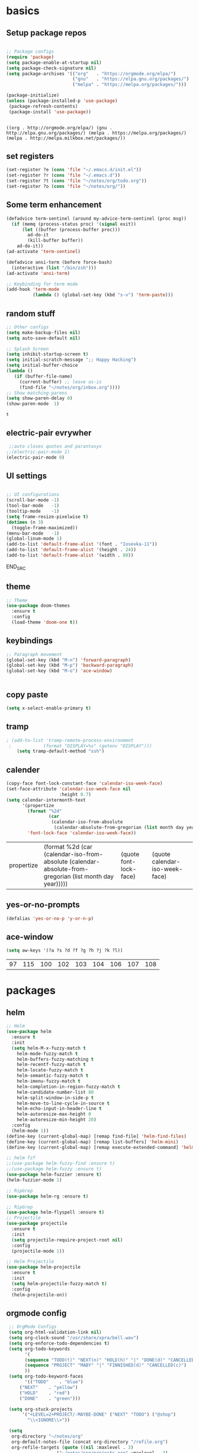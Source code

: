
* basics
** Setup package repos 
 #+BEGIN_SRC emacs-lisp

 ;; Package configs
 (require 'package)
 (setq package-enable-at-startup nil)
 (setq package-check-signature nil)
 (setq package-archives '(("org"   . "https://orgmode.org/elpa/")
                          ("gnu"   . "https://elpa.gnu.org/packages/")
                          ("melpa" . "https://melpa.org/packages/"))) 

 (package-initialize)
 (unless (package-installed-p 'use-package)
  (package-refresh-contents)
  (package-install 'use-package))


 #+END_SRC

 #+RESULTS:
 : ((org . http://orgmode.org/elpa/) (gnu . http://elpa.gnu.org/packages/) (melpa . https://melpa.org/packages/) (melpa . http://melpa.milkbox.net/packages/))

** set registers 
 #+BEGIN_SRC emacs-lisp
 (set-register ?e (cons 'file "~/.emacs.d/init.el"))
 (set-register ?r (cons 'file "~/.emacs.d"))
 (set-register ?t (cons 'file "~/notes/org/todo.org"))
 (set-register ?o (cons 'file "~/notes/org/"))

 #+END_SRC

** Some term enhancement
 #+BEGIN_SRC emacs-lisp
 (defadvice term-sentinel (around my-advice-term-sentinel (proc msg))
   (if (memq (process-status proc) '(signal exit))
       (let ((buffer (process-buffer proc)))
         ad-do-it
         (kill-buffer buffer))
     ad-do-it))
 (ad-activate 'term-sentinel)

 (defadvice ansi-term (before force-bash)
   (interactive (list "/bin/zsh")))
 (ad-activate 'ansi-term)

 ;; Keybinding for term mode
 (add-hook 'term-mode
           (lambda () (global-set-key (kbd "s-v") 'term-paste)))

 #+END_SRC

** random stuff
 #+BEGIN_SRC emacs-lisp
 ;; Other configs
 (setq make-backup-files nil)
 (setq auto-save-default nil)

 ;; Splash Screen
 (setq inhibit-startup-screen t)
 (setq initial-scratch-message ";; Happy Hacking")
 (setq initial-buffer-choice
 (lambda ()
    (if (buffer-file-name)
      (current-buffer) ;; leave as-is
      (find-file "~/notes/org/inbox.org"))))
 ;; Show matching parens
 (setq show-paren-delay 0)
 (show-paren-mode  1)
 
 #+END_SRC

 #+RESULTS:
 : t

** electric-pair evrywher
 #+BEGIN_SRC emacs-lisp
 ;;auto closes quotes and parantasys
;;(electric-pair-mode 1)
(electric-pair-mode 0)
 #+END_SRC
** UI settings
 #+BEGIN_SRC emacs-lisp

 ;; UI configurations
 (scroll-bar-mode -1)
 (tool-bar-mode   -1)
 (tooltip-mode    -1)
 (setq frame-resize-pixelwise t)
 (dotimes (n 3)
   (toggle-frame-maximized))
 (menu-bar-mode   -1)
 (global-linum-mode 1)
 (add-to-list 'default-frame-alist '(font . "Iosevka-11"))
 (add-to-list 'default-frame-alist '(height . 24))
 (add-to-list 'default-frame-alist '(width . 80))

 #+END_SRC
 END_SRC

** theme
 #+BEGIN_SRC emacs-lisp
 ;; Theme
 (use-package doom-themes
   :ensure t
   :config
   (load-theme 'doom-one t))

 #+END_SRC
** keybindings
 #+BEGIN_SRC emacs-lisp
 ;; Paragraph movement
 (global-set-key (kbd "M-n") 'forward-paragraph)
 (global-set-key (kbd "M-p") 'backward-paragraph)
 (global-set-key (kbd "M-o") 'ace-window)


 #+END_SRC
** copy paste
 #+BEGIN_SRC emacs-lisp
 (setq x-select-enable-primary t)
 #+END_SRC
** tramp
 #+BEGIN_SRC emacs-lisp
; (add-to-list 'tramp-remote-process-environment
 ;            (format "DISPLAY=%s" (getenv "DISPLAY")))
    (setq tramp-default-method "ssh")

 #+END_SRC
** calender
 #+BEGIN_SRC emacs-lisp
(copy-face font-lock-constant-face 'calendar-iso-week-face)
(set-face-attribute 'calendar-iso-week-face nil
                    :height 0.7)
(setq calendar-intermonth-text
      '(propertize
        (format "%2d"
                (car
                 (calendar-iso-from-absolute
                  (calendar-absolute-from-gregorian (list month day year)))))
        'font-lock-face 'calendar-iso-week-face))
 #+END_SRC

 #+RESULTS:
 | propertize | (format %2d (car (calendar-iso-from-absolute (calendar-absolute-from-gregorian (list month day year))))) | (quote font-lock-face) | (quote calendar-iso-week-face) |
** yes-or-no-prompts
 #+BEGIN_SRC emacs-lisp
 (defalias 'yes-or-no-p 'y-or-n-p)
 #+END_SRC
** ace-window
 #+BEGIN_SRC emacs-lisp
 (setq aw-keys '(?a ?s ?d ?f ?g ?h ?j ?k ?l))
 #+END_SRC

 #+RESULTS:
 | 97 | 115 | 100 | 102 | 103 | 104 | 106 | 107 | 108 |
 
* packages
** helm
 #+BEGIN_SRC emacs-lisp
 ;; Helm
 (use-package helm
   :ensure t
   :init
   (setq helm-M-x-fuzzy-match t
	 helm-mode-fuzzy-match t
	 helm-buffers-fuzzy-matching t
	 helm-recentf-fuzzy-match t
	 helm-locate-fuzzy-match t
	 helm-semantic-fuzzy-match t
	 helm-imenu-fuzzy-match t
	 helm-completion-in-region-fuzzy-match t
	 helm-candidate-number-list 80
	 helm-split-window-in-side-p t
	 helm-move-to-line-cycle-in-source t
	 helm-echo-input-in-header-line t
	 helm-autoresize-max-height 0
	 helm-autoresize-min-height 20)
   :config
   (helm-mode 1))
 (define-key (current-global-map) [remap find-file] 'helm-find-files)
 (define-key (current-global-map) [remap list-buffers] 'helm-mini)
 (define-key (current-global-map) [remap execute-extended-command] 'helm-M-x)

 ;; helm fzf
 ;;(use-package helm-fuzzy-find :ensure t)
 ;;(use-package helm-fuzzy :ensure t)
 (use-package helm-fuzzier :ensure t)
 (helm-fuzzier-mode 1)

 ;; RipGrep
 (use-package helm-rg :ensure t)

 ;; RipGrep
 (use-package helm-flyspell :ensure t) 
 ;; Projectile
 (use-package projectile
   :ensure t
   :init
   (setq projectile-require-project-root nil)
   :config
   (projectile-mode 1))

 ;; Helm Projectile
 (use-package helm-projectile
   :ensure t
   :init
   (setq helm-projectile-fuzzy-match t)
   :config
   (helm-projectile-on))

 #+END_SRC
** orgmode config
 #+BEGIN_SRC emacs-lisp
 ;; OrgMode Configs
 (setq org-html-validation-link nil)
 (setq org-clock-sound "/usr/share/xpra/bell.wav") 
 (setq org-enforce-todo-dependencies t)
 (setq org-todo-keywords
       '(
       (sequence "TODO(t)" "NEXT(n)" "HOLD(h)" "|" "DONE(d)" "CANCELLED(c)")
       (sequence "PROJECT" "MABY" "|" "FINNISHED(d)" "CANCELLED(c)")
       ))
 (setq org-todo-keyword-faces
       '(("TODO"    . "blue")
	 ("NEXT"    . "yellow")
	 ("HOLD"    . "red")
	 ("DONE"    . "green")))
	
 (setq org-stuck-projects
      '("+LEVEL=2+PROJECT/-MAYBE-DONE" ("NEXT" "TODO") ("@shop")
        "\\<IGNORE\\>"))

 (setq
  org-directory "~/notes/org"
  org-default-notes-file (concat org-directory "/refile.org")
  org-refile-targets (quote ((nil :maxlevel . 3)
 			       ("~/notes/org/projects.org" :maxlevel . 3)
 			       ("~/notes/org/tickler.org" :maxlevel . 3)
 			       ("~/notes/org/shopping.org" :maxlevel . 3)
 			       ("~/notes/org/inbox.org" :maxlevel . 3)
 			       ("~/notes/org/somedayMaby.org" :maxlevel . 3)))
)
(setq org-agenda-files (list org-directory))
  
 (define-key global-map (kbd "C-c t")
   (lambda () (interactive) (org-capture nil "t")))
       
 (define-key global-map (kbd "C-c c")
   (lambda () (interactive) (org-capture nil )))
      
 (org-babel-do-load-languages
   'org-babel-load-languages
   '((python . t) (shell . t)))
   
 (defun my-org-confirm-babel-evaluate (lang body)
   (not (member lang '("C" "clojure" "shell" "python" "plantuml" "emacs-lisp"))))
 (setq org-confirm-babel-evaluate 'my-org-confirm-babel-evaluate)
 
 (add-hook 'org-babel-after-execute-hook 'org-redisplay-inline-images)
 
 (defun my-org-mode-settings ()
   (toggle-word-wrap)
   (toggle-truncate-lines))
(add-hook 'org-mode-hook 'my-org-mode-settings)
 
(define-key global-map (kbd "M-v")
   (lambda () (interactive) (org-babel-execute-src-block)))
 #+END_SRC

 #+RESULTS:
 | lambda | nil | (interactive) | (org-babel-execute-src-block) |
** org tag helm fix test
 #+BEGIN_SRC emacs-lisp
 
(add-to-list 'helm-completing-read-handlers-alist '(org-capture . aj/org-completing-read-tags))
(add-to-list 'helm-completing-read-handlers-alist '(org-set-tags . aj/org-completing-read-tags))

(defun aj/org-completing-read-tags (prompt coll pred req initial hist def inh)
  (if (not (string= "Tags: " prompt))
      ;; Not a tags prompt.  Use normal completion by calling
      ;; `org-icompleting-read' again without this function in
      ;; `helm-completing-read-handlers-alist'
      (let ((helm-completing-read-handlers-alist (rassq-delete-all
                                                  'aj/org-completing-read-tags
                                                  helm-completing-read-handlers-alist)))
        (org-icompleting-read prompt coll pred req initial hist def inh))
    ;; Tags prompt
    (let* ((initial (and (stringp initial)
                         (not (string= initial ""))
                         initial))
           (curr (when initial
                   (org-split-string initial ":")))
           (table (org-uniquify
                   (mapcar 'car org-last-tags-completion-table)))
           (table (if curr
                      ;; Remove current tags from list
                      (cl-delete-if (lambda (x)
                                      (member x curr))
                                    table)
                    table))
           (prompt (if initial
                       (concat "Tags " initial)
                     prompt)))
      (concat initial (mapconcat 'identity
                                 (nreverse (aj/helm-completing-read-multiple
                                            prompt table pred nil nil hist def
                                            t "Org tags" "*Helm org tags*" ":"))
                                 ":")))))

(defun aj/helm-completing-read-multiple (prompt choices
                                                &optional predicate require-match initial-input hist def
                                                inherit-input-method name buffer sentinel)
  "Read multiple items with `helm-completing-read-default-1'. Reading stops
when the user enters SENTINEL. By default, SENTINEL is
\"*done*\". SENTINEL is disambiguated with clashing completions
by appending _ to SENTINEL until it becomes unique. So if there
are multiple values that look like SENTINEL, the one with the
most _ at the end is the actual sentinel value. See
documentation for `ido-completing-read' for details on the
other parameters."
  (let ((sentinel (or sentinel "*done*"))
        this-choice res done-reading)
    ;; Uniquify the SENTINEL value
    (while (cl-find sentinel choices)
      (setq sentinel (concat sentinel "_")))
    (setq choices (cons sentinel choices))
    ;; Read choices
    (while (not done-reading)
      (setq this-choice (helm-completing-read-default-1 prompt choices
                                                        predicate require-match initial-input hist def
                                                        inherit-input-method name buffer nil t))
      (if (equal this-choice sentinel)
          (setq done-reading t)
        (setq res (cons this-choice res))
        (setq prompt (concat prompt this-choice ":"))))
    res))
 #+END_SRC

 #+RESULTS:
 : aj/helm-completing-read-multiple
   
** org capture templates
 #+BEGIN_SRC emacs-lisp

 (setq org-capture-templates
       '(("t" "Todo" entry (file "~/notes/org/inbox.org")
          "* TODO %?\n  %i\n  %a")
         ("j" "Journal" entry (file+datetree "~/notes/personal/journal.org")
          "* %?\nEntered on %U\n  %i\n  %a"))) 
 (define-key global-map (kbd "C-c x")
   (lambda () (interactive) (org-capture)))
 #+END_SRC
** org agenda
 #+BEGIN_SRC emacs-lisp
 (setq org-agenda-span 10)
	   
 (setq org-agenda-custom-commands 
      '(
	("W" "Weekly Review"
         ((agenda "" ((org-agenda-span 7))); review upcoming deadlines and appointments
                                           ; type "l" in the agenda to review logged items 
          (stuck "") ; review stuck projects as designated by org-stuck-projects
          (todo "PROJECT") ; review all projects (assuming you use todo keywords to designate projects)
          (todo "MAYBE") ; review someday/maybe items
          (todo "WAITING"))) ; review waiting items
         ;; ...other commands here
	 
	 
	 ("d" "Upcoming deadlines" agenda "" 
                ((org-agenda-time-grid nil)
                 (org-deadline-warning-days 365)        ;; [1]
                 (org-agenda-entry-types '(:deadline))  ;; [2]
                 ))
         ;; ...other commands here
	 
	 ("g" . "GTD contexts")
         ("go" "Office" tags-todo "office")
         ("gc" "Computer" tags-todo "computer")
         ("gp" "Phone" tags-todo "phone")
         ("gh" "Home" tags-todo "home")
         ("ge" "Errands" tags-todo "errands")
         ("G" "GTD Block Agenda"
         ((tags-todo "office")
          (tags-todo "computer")
          (tags-todo "phone")
          (tags-todo "home")
          (tags-todo "errands"))
         nil                      ;; i.e., no local settings
         ("~/next-actions.html")) ;; exports block to this file with C-c a e
       ;; ..other commands here
       
       ("p" . "Priorities")
        ("pa" "A items" tags-todo "+PRIORITY=\"A\"")
        ("pb" "B items" tags-todo "+PRIORITY=\"B\"")
        ("pc" "C items" tags-todo "+PRIORITY=\"C\"")
        ;; ...other commands here
	
	("c"  "Weekly schedule" agenda ""
        ((org-agenda-span 7)           ;; agenda will start in week view
        (org-agenda-repeating-timestamp-show-all t)   ;; ensures that repeating events appear on all relevant dates
        (org-agenda-entry-types '(:sheduled))  ;; [2]
        (org-agenda-entry-types '(:deadline) )))  ;; [2]
        ;(org-agenda-skip-function '(org-agenda-skip-entry-if '(:deadline) 'scheduled))))  
        ;; limits agenda view to timestamped items
        ;; ...other commands here
	
	("h" "Daily habits" 
         ((agenda ""))
         ((org-agenda-show-log t)
          (org-agenda-ndays 7)
          (org-agenda-log-mode-items '(state))
          (org-agenda-skip-function '(org-agenda-skip-entry-if 'notregexp ":habit:"))))
        ;; other commands here
	
	("P" "Printed agenda"
         ((agenda "" ((org-agenda-span 7)                      ;; overview of appointments
                      (org-agenda-start-on-weekday nil)         ;; calendar begins today
                      (org-agenda-repeating-timestamp-show-all t)
                      (org-agenda-entry-types '(:timestamp :sexp))))
          (agenda "" ((org-agenda-span 1)                      ; daily agenda
                      (org-deadline-warning-days 7)            ; 7 day advanced warning for deadlines
                      (org-agenda-todo-keyword-format "[ ]")
                      (org-agenda-scheduled-leaders '("" ""))
                      (org-agenda-prefix-format "%t%s")))
          (todo "TODO"                                          ;; todos sorted by context
                ((org-agenda-prefix-format "[ ] %T: ")
                 (org-agenda-sorting-strategy '(tag-up priority-down))
                 (org-agenda-todo-keyword-format "")
                 (org-agenda-overriding-header "\nTasks by Context\n------------------\n"))))
         ((org-agenda-with-colors nil)
          (org-agenda-compact-blocks t)
          (org-agenda-remove-tags t)
          (ps-number-of-columns 2)
           (ps-landscape-mode t))
         ("~/agenda.ps"))
        ;; other commands go here
        ))
 #+END_SRC

 #+RESULTS:
 : ((w Work alltodo  ((org-agenda-files (quote (~/unity-vr-bachelor/todo.org))) (org-agenda-sorting-strategy (quote (priority-up effort-down))))) (W Weekly Review ((agenda  ((org-agenda-span 7))) (stuck ) (todo PROJECT) (todo MAYBE) (todo WAITING))) (d Upcoming deadlines agenda  ((org-agenda-time-grid nil) (org-deadline-warning-days 365) (org-agenda-entry-types (quote (:deadline))))) (g . GTD contexts) (go Office tags-todo office) (gc Computer tags-todo computer) (gp Phone tags-todo phone) (gh Home tags-todo home) (ge Errands tags-todo errands) (G GTD Block Agenda ((tags-todo office) (tags-todo computer) (tags-todo phone) (tags-todo home) (tags-todo errands)) nil (~/next-actions.html)) (p . Priorities) (pa A items tags-todo +PRIORITY="A") (pb B items tags-todo +PRIORITY="B") (pc C items tags-todo +PRIORITY="C") (c Weekly schedule agenda  ((org-agenda-span 7) (org-agenda-repeating-timestamp-show-all t) (org-agenda-entry-types (quote (:sheduled))) (org-agenda-entry-types (quote (:deadline))))) (h Daily habits ((agenda )) ((org-agenda-show-log t) (org-agenda-ndays 7) (org-agenda-log-mode-items (quote (state))) (org-agenda-skip-function (quote (org-agenda-skip-entry-if (quote notregexp) :habit:))))) (P Printed agenda ((agenda  ((org-agenda-span 7) (org-agenda-start-on-weekday nil) (org-agenda-repeating-timestamp-show-all t) (org-agenda-entry-types (quote (:timestamp :sexp))))) (agenda  ((org-agenda-span 1) (org-deadline-warning-days 7) (org-agenda-todo-keyword-format [ ]) (org-agenda-scheduled-leaders (quote ( ))) (org-agenda-prefix-format %t%s))) (todo TODO ((org-agenda-prefix-format [ ] %T: ) (org-agenda-sorting-strategy (quote (tag-up priority-down))) (org-agenda-todo-keyword-format ) (org-agenda-overriding-header 
 : Tasks by Context
 : ------------------
 : )))) ((org-agenda-with-colors nil) (org-agenda-compact-blocks t) (org-agenda-remove-tags t) (ps-number-of-columns 2) (ps-landscape-mode t)) (~/agenda.ps)))

** htmlize
 #+BEGIN_SRC emacs-lisp
 
 (use-package htmlize
   :ensure t)
 #+END_SRC

 #+RESULTS:

** treemacs
 #+begin_src emacs-lisp

 ;;treemacs
 (use-package treemacs
   :ensure t
   :defer t
   :init
   (with-eval-after-load 'winum
     (define-key winum-keymap (kbd "M-0") #'treemacs-select-window))
   :config
   (progn
     (setq treemacs-collapse-dirs                 (if treemacs-python-executable 3 0)
           treemacs-deferred-git-apply-delay      0.5
           treemacs-directory-name-transformer    #'identity
           treemacs-display-in-side-window        t
           treemacs-eldoc-display                 t
           treemacs-file-event-delay              5000
           treemacs-file-extension-regex          treemacs-last-period-regex-value
           treemacs-file-follow-delay             0.2
           treemacs-file-name-transformer         #'identity
           treemacs-follow-after-init             t
           treemacs-git-command-pipe              ""
           treemacs-goto-tag-strategy             'refetch-index
           treemacs-indentation                   2
           treemacs-indentation-string            " "
           treemacs-is-never-other-window         nil
           treemacs-max-git-entries               5000
           treemacs-missing-project-action        'ask
           treemacs-no-png-images                 nil
           treemacs-no-delete-other-windows       t
           treemacs-project-follow-cleanup        nil
           treemacs-persist-file                  (expand-file-name ".cache/treemacs-persist" user-emacs-directory)
           treemacs-position                      'left
           treemacs-recenter-distance             0.1
           treemacs-recenter-after-file-follow    nil
           treemacs-recenter-after-tag-follow     nil
           treemacs-recenter-after-project-jump   'always
           treemacs-recenter-after-project-expand 'on-distance
           treemacs-show-cursor                   nil
           treemacs-show-hidden-files             t
           treemacs-silent-filewatch              nil
           treemacs-silent-refresh                nil
           treemacs-sorting                       'alphabetic-asc
           treemacs-space-between-root-nodes      nil
           treemacs-tag-follow-cleanup            t
           treemacs-tag-follow-delay              1.5
           treemacs-user-mode-line-format         nil
           treemacs-width                         35)

     ;; The default width and height of the icons is 22 pixels. If you are
     ;; using a Hi-DPI display, uncomment this to double the icon size.
     ;;(treemacs-resize-icons 44)

     (treemacs-follow-mode t)
     (treemacs-filewatch-mode t)
     (treemacs-fringe-indicator-mode t)
     (pcase (cons (not (null (executable-find "git")))
                  (not (null treemacs-python-executable)))
       (`(t . t)
	(treemacs-git-mode 'deferred))
       (`(t . _)
	(treemacs-git-mode 'simple))))
   :bind
   (:map global-map
         ("M-0"       . treemacs-select-window)
         ("C-x t 1"   . treemacs-delete-other-windows)
         ("C-x t t"   . treemacs)
         ("C-x t B"   . treemacs-bookmark)
         ("C-x t C-t" . treemacs-find-file)
         ("C-x t M-t" . treemacs-find-tag)))

 (use-package treemacs-evil
   :after treemacs evil
   :ensure t)

 (use-package treemacs-projectile
   :after treemacs projectile
   :ensure t)

 (use-package treemacs-icons-dired
   :after treemacs dired
   :ensure t
   :config (treemacs-icons-dired-mode))

 (use-package treemacs-magit
   :after treemacs magit
   :ensure t)

 (use-package treemacs-persp
   :after treemacs persp-mode
   :ensure t
   :config (treemacs-set-scope-type 'Perspectives))
 #+END_SRC

 #+RESULTS:
 
#+BEGIN_SRC emacs-lisp
(with-eval-after-load 'treemacs

  (defun treemacs-ignore-example (filename absolute-path)
    (or (string-equal filename "__pycache__")
        (string-equal filename ".mypy_cache")
        (string-equal filename ".idea")
        (string-equal filename ".vscode")
        (string-prefix-p "/x/y/z/" absolute-path)
        (string-suffix-p "org_archive" filename)
        (string-suffix-p "meta" filename)))

  (add-to-list 'treemacs-ignored-file-predicates #'treemacs-ignore-example))
    
 (with-eval-after-load 'treemacs
  (add-to-list 'treemacs-pre-file-insert-predicates #'treemacs-is-file-git-ignored?))
    
 #+END_SRC

 #+RESULTS:
 | treemacs-is-file-git-ignored? |

** Evil mode 
#+BEGIN_SRC emacs-lisp
;; Vim mode
(use-package evil
  :ensure t
  :init
  (setq evil-want-integration t) ;; This is optional since it's already set to t by default.
  (setq evil-want-keybinding nil)
  :config
  (evil-mode 1))

(use-package evil-escape
  :ensure t
  :init
  (setq-default evil-escape-key-sequence "jk")
  :config
  (evil-escape-mode 1))

(use-package evil-collection
  :after evil
  :ensure t
  :config
  (evil-collection-init))
;; Anzu for search matching
(use-package anzu
  :ensure t
  :config
  (global-anzu-mode 1)
  (global-set-key [remap query-replace-regexp] 'anzu-query-replace-regexp)
  (global-set-key [remap query-replace] 'anzu-query-replace))

#+END_SRC
** evil-org
 #+BEGIN_SRC emacs-lisp
 (use-package evil-org
   :ensure t
   :after org
   :config
   (add-hook 'org-mode-hook 'evil-org-mode)
   (add-hook 'evil-org-mode-hook
             (lambda ()
               (evil-org-set-key-theme)))
   (require 'evil-org-agenda)
   (evil-org-agenda-set-keys))
 ;;keybind
 (global-set-key (kbd "C-c a") 'org-agenda)

 ;; autosave org evry 30 sec
 (add-hook 'auto-save-hook 'org-save-all-org-buffers)

 #+END_SRC
** spelling
 #+BEGIN_SRC emacs-lisp
 ;; spelling
 (add-to-list 'ispell-local-dictionary-alist '("norsk-hunspell"
                                               "[[:alpha:]]"
                                               "[^[:alpha:]]"
                                               "[']"
                                               t
                                               ("-d" "nb_NO"); Dictionary file name
                                               nil
                                               iso-8859-1))

 (add-to-list 'ispell-local-dictionary-alist '("english-hunspell"
                                               "[[:alpha:]]"
                                               "[^[:alpha:]]"
                                               "[']"
                                               t
                                               ("-d" "en_US-large")
                                               nil
                                               iso-8859-1))
 (with-eval-after-load "ispell"
   (setq ispell-program-name "hunspell") 
   (ispell-set-spellchecker-params)
   (ispell-hunspell-add-multi-dic "nb_NO,en_US")
   (setq ispell-dictionary "nb_NO,en_US")
   )

 #+END_SRC
 #+BEGIN_SRC emacs-lisp
 (define-key flyspell-mode-map (kbd "C-;") 'helm-flyspell-correct) 
 (define-key flyspell-mode-map (kbd "C-Ø") 'helm-flyspell-correct) 
 (define-key flyspell-mode-map (kbd "C-ø") 'helm-flyspell-correct)
 (defun flyspell-helm-correct-prev ()
   (interactive)
   (evil-prev-flyspell-error 1)
   (helm-flyspell-correct))

 (defun flyspell-helm-correct-next ()
   (interactive)
   (evil-next-flyspell-error 1)
   (helm-flyspell-correct))

 (evil-define-key  'normal  'global  (kbd "[s") 'flyspell-helm-correct-prev)
 (evil-define-key  'normal  'global  (kbd "M-[") 'flyspell-auto-correct-previous-word)
 (evil-define-key  'normal  'global  (kbd "M-å") 'flyspell-auto-correct-previous-word)
 (evil-define-key  'insert  'global  (kbd "M-[") 'flyspell-auto-correct-previous-word)
 (evil-define-key  'insert  'global  (kbd "M-å") 'flyspell-auto-correct-previous-word)
 (evil-define-key  'normal  'global  (kbd "ås") 'flyspell-helm-correct-prev)
 (evil-define-key  'normal  'global  (kbd "]s") 'flyspell-helm-correct-next)
 (evil-define-key  'normal  'global  (kbd "¨s") 'flyspell-helm-correct-next)
 (evil-define-key  'normal  'global  (kbd "§") 'evil-invert-char)
 
 #+END_SRC

 #+RESULTS:

** all the icons
 #+BEGIN_SRC emacs-lisp
 ;; All The Icons
 (use-package all-the-icons :ensure t)

 #+END_SRC
** neotree (not active)
 #+BEGIN_SRC emacs-lisp
 ;; NeoTree
 ;;(use-package neotree
 ;;  :ensure t
 ;;  :init
 ;;  (setq neo-theme (if (display-graphic-p) 'icons 'arrow)))



 ;;(evil-define-key 'normal neotree-mode-map (kbd "TAB") 'neotree-quick-look) 
 ;;(evil-define-key 'normal neotree-mode-map (kbd "backtab") 'neotree-quick-look)
 ;;(evil-define-key 'normal neotree-mode-map (kbd "q") 'neotree-hide)
 ;;(evil-define-key 'normal neotree-mode-map (kbd "RET") 'neotree-enter)
 ;;(evil-define-key 'normal neotree-mode-map (kbd "g") 'neotree-refresh)
 ;;(evil-define-key 'normal neotree-mode-map (kbd "n") 'neotree-next-line)
 ;;(evil-define-key 'normal neotree-mode-map (kbd "p") 'neotree-previous-line)
 ;;(evil-define-key 'normal neotree-mode-map (kbd "A") 'neotree-stretch-toggle)
 ;;(evil-define-key 'normal neotree-mode-map (kbd "H") 'neotree-hidden-file-toggle)

 ;;(setq neo-theme (if (display-graphic-p) 'icons 'arrow)) 

 #+END_SRC
** whitch key
 #+BEGIN_SRC emacs-lisp
 ;; Which Key
 (use-package which-key
   :ensure t
   :init
   (setq which-key-separator " ")
   (setq which-key-prefix-prefix "+")
   :config
   (which-key-mode))

 #+END_SRC

** general
 #+BEGIN_SRC emacs-lisp
 ;; Custom keybinding
 (use-package general
   :ensure t
   :config (general-define-key
   :states '(normal visual insert emacs)
   :prefix "SPC"
   :non-normal-prefix "M-SPC"
   "/"   '(helm-projectile-rg :which-key "ripgrep")
   "TAB" '(switch-to-prev-buffer :which-key "previous buffer")
   "SPC" '(helm-M-x :which-key "M-x")
   "pf"  '(helm-projectile-find-file :which-key "find files")
   "pp"  '(helm-projectile-switch-project :which-key "switch project")
   "pb"  '(helm-projectile-switch-to-buffer :which-key "switch buffer")
   "pr"  '(helm-show-kill-ring :which-key "show kill ring")
   ;; Buffers
   "bb"  '(helm-mini :which-key "buffers list")
   ;; Window
   "wl"  '(windmove-right :which-key "move right")
   "wh"  '(windmove-left :which-key "move left")
   "wk"  '(windmove-up :which-key "move up")
   "wj"  '(windmove-down :which-key "move bottom")
   "w/"  '(split-window-right :which-key "split right")
   "w-"  '(split-window-below :which-key "split bottom")
   "wx"  '(delete-window :which-key "delete window")
   "qz"  '(delete-frame :which-key "delete frame")
   "qq"  '(kill-emacs :which-key "quit")
   ;; NeoTree
 ;;  "ft"  '(neotree-toggle :which-key "toggle neotree")
 ;;  "ff"  '(helm-find-files :which-key "find file")
   ;; Others
   "at"  '(ansi-term :which-key "open terminal")
 ))

 #+END_SRC
** org bullets
 #+BEGIN_SRC emacs-lisp
 ;;Org bullets
 (use-package org-bullets :ensure t  ) 
 (require 'org-bullets) 
 (add-hook 'org-mode-hook (lambda () (org-bullets-mode 1)))
 
 #+END_SRC
** Fancy titlebar for MacOS
 #+BEGIN_SRC emacs-lisp
 ;; Fancy titlebar for MacOS
 (add-to-list 'default-frame-alist '(ns-transparent-titlebar . t))
 (add-to-list 'default-frame-alist '(ns-appearance . dark))
 (setq ns-use-proxy-icon  nil)
 (setq frame-title-format nil)

 #+END_SRC
** flycheck
 #+BEGIN_SRC emacs-lisp
 ;; Flycheck
 (use-package flycheck
   :ensure t
   :init (global-flycheck-mode))

 (add-hook 'org-mode-hook 'turn-on-flyspell)
 #+END_SRC
** c# mode
 #+BEGIN_SRC emacs-lisp

 (use-package csharp-mode
   :ensure t
   )
 #+END_SRC
** LSP
 #+BEGIN_SRC emacs-lisp
 ;; LSP
 (use-package lsp-mode
   ;; set prefix for lsp-command-keymap (few alternatives - "C-l", "C-c l")
   :init (setq lsp-keymap-prefix "C-l")
   :hook (;; replace XXX-mode with concrete major-mode(e. g. python-mode)
          (python-mode . lsp)
          (c++-mode . lsp)
          (csharp-mode . lsp)
          (rust-mode . lsp)
          (javascript-mode . lsp)
          ;;(typescript . lsp)
          ;; if you want which-key integration
          (lsp-mode . lsp-enable-which-key-integration))
   :commands lsp)

 (use-package lsp-treemacs :ensure t)

 (use-package lsp-ui
   :ensure t
   :init
   (add-hook 'lsp-mode-hook 'lsp-ui-mode))

 #+END_SRC
** company
 #+BEGIN_SRC emacs-lisp
 ;; Company mode
 (use-package company
 :ensure t
 :init
 (setq company-minimum-prefix-length 1)
 (setq company-auto-complete nil)
 (setq company-idle-delay 0)
 (setq company-require-match 'never)
 (setq company-frontends
   '(company-pseudo-tooltip-unless-just-one-frontend
     company-preview-frontend
     company-echo-metadata-frontend))
 (setq tab-always-indent 'complete)
 (defvar completion-at-point-functions-saved nil)
 :config
 (global-company-mode 1)
 (define-key company-active-map (kbd "TAB") 'company-complete-common-or-cycle)
 (define-key company-active-map (kbd "<tab>") 'company-complete-common-or-cycle)
 (define-key company-active-map (kbd "S-TAB") 'company-select-previous)
 (define-key company-active-map (kbd "<backtab>") 'company-select-previous)
 (define-key company-mode-map [remap indent-for-tab-command] 'company-indent-for-tab-command)
 (defun company-indent-for-tab-command (&optional arg)
   (interactive "P")
   (let ((completion-at-point-functions-saved completion-at-point-functions)
    	 (completion-at-point-functions '(company-complete-common-wrapper)))
	 (indent-for-tab-command arg)))

 (defun company-complete-common-wrapper ()
	 (let ((completion-at-point-functions completion-at-point-functions-saved))
	 (company-complete-common))))

 (use-package company-lsp
 :ensure t
 :init
 (push 'company-lsp company-backends))
 
 #+END_SRC

** powerline
 #+BEGIN_SRC emacs-lisp
 ;; Powerline
 (use-package spaceline
   :ensure t
   :init
   (setq powerline-default-separator 'slant)
   :config
   (spaceline-emacs-theme)
   (spaceline-toggle-minor-modes-off)
   (spaceline-toggle-buffer-size-off)
   (spaceline-toggle-evil-state-on))

 #+END_SRC

** magit

 #+BEGIN_SRC emacs-lisp
 (use-package magit  :ensure t)
 (use-package evil-magit :ensure t)
 #+END_SRC
** ox-pandoc
 #+BEGIN_SRC emacs-lisp
 (use-package ox-pandoc  :ensure t)
 #+END_SRC

* email with images
 #+BEGIN_SRC emacs-lisp
 (defun org-html--format-image (source attributes info)
  (format "<img src=\"data:image/%s;base64,%s\"%s />"
      (or (file-name-extension source) "")
      (base64-encode-string
       (with-temp-buffer
	 (insert-file-contents-literally source)
	 (buffer-string)))
      (file-name-nondirectory source)))
 #+END_SRC
